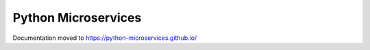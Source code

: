 .. Python Microservices documentation master file, created by
   You can adapt this file completely to your liking, but it should at least
   contain the root `toctree` directive.

Python Microservices
====================
Documentation moved to `https://python-microservices.github.io/ <https://python-microservices.github.io/>`_


